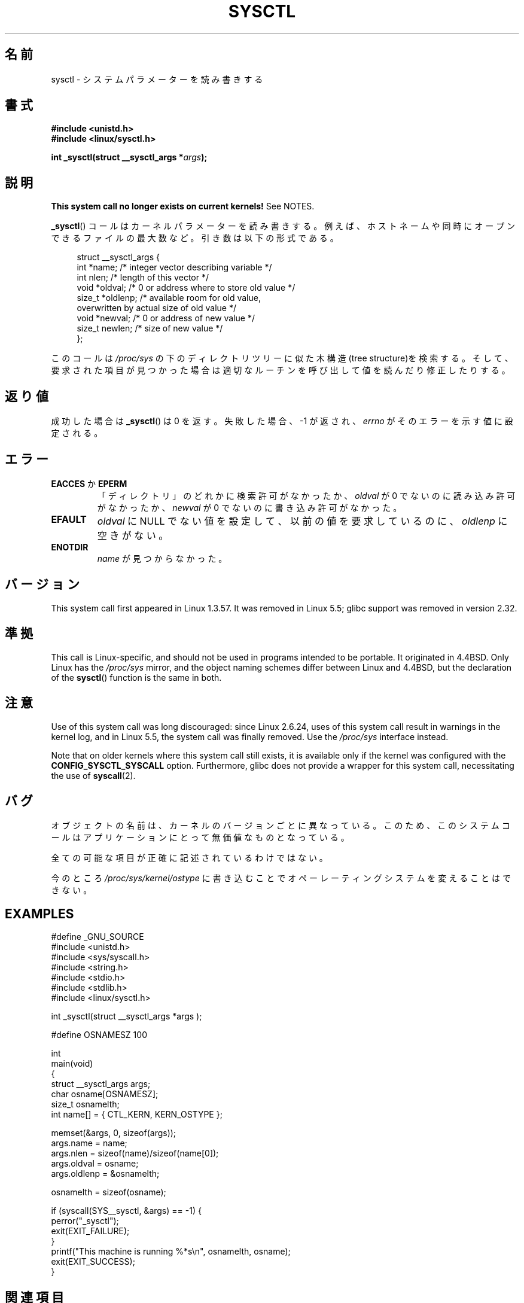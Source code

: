 .\" Copyright (C) 1996 Andries Brouwer (aeb@cwi.nl)
.\"
.\" %%%LICENSE_START(VERBATIM)
.\" Permission is granted to make and distribute verbatim copies of this
.\" manual provided the copyright notice and this permission notice are
.\" preserved on all copies.
.\"
.\" Permission is granted to copy and distribute modified versions of this
.\" manual under the conditions for verbatim copying, provided that the
.\" entire resulting derived work is distributed under the terms of a
.\" permission notice identical to this one.
.\"
.\" Since the Linux kernel and libraries are constantly changing, this
.\" manual page may be incorrect or out-of-date.  The author(s) assume no
.\" responsibility for errors or omissions, or for damages resulting from
.\" the use of the information contained herein.  The author(s) may not
.\" have taken the same level of care in the production of this manual,
.\" which is licensed free of charge, as they might when working
.\" professionally.
.\"
.\" Formatted or processed versions of this manual, if unaccompanied by
.\" the source, must acknowledge the copyright and authors of this work.
.\" %%%LICENSE_END
.\"
.\" Written 11 April 1996 by Andries Brouwer <aeb@cwi.nl>
.\" 960412: Added comments from Stephen Tweedie
.\" Modified Tue Oct 22 22:28:41 1996 by Eric S. Raymond <esr@thyrsus.com>
.\" Modified Mon Jan  5 20:31:04 1998 by aeb.
.\"
.\"*******************************************************************
.\"
.\" This file was generated with po4a. Translate the source file.
.\"
.\"*******************************************************************
.\"
.\" Japanese Version Copyright (c) 1997-1998 HANATAKA Shinya
.\"         all rights reserved.
.\" Translated 1997-12-12, HANATAKA Shinya <hanataka@abyss.rim.or.jp>
.\" Modified 1998-05-11, HANATAKA Shinya <hanataka@abyss.rim.or.jp>
.\" Updated 2007-10-11, Akihiro MOTOKI <amotoki@dd.iij4u.or.jp>, LDP v2.66
.\" Updated 2013-05-01, Akihiro MOTOKI <amotoki@gmail.com>
.\"
.TH SYSCTL 2 2020\-11\-01 Linux "Linux Programmer's Manual"
.SH 名前
sysctl \- システムパラメーターを読み書きする
.SH 書式
.nf
\fB#include <unistd.h>\fP
\fB#include <linux/sysctl.h>\fP
.PP
\fBint _sysctl(struct __sysctl_args *\fP\fIargs\fP\fB);\fP
.fi
.SH 説明
\fBThis system call no longer exists on current kernels!\fP See NOTES.
.PP
\fB_sysctl\fP()  コールはカーネルパラメーターを読み書きする。例えば、 ホストネームや同時にオープンできるファイルの最大数など。
引き数は以下の形式である。
.PP
.in +4n
.EX
struct __sysctl_args {
    int    *name;    /* integer vector describing variable */
    int     nlen;    /* length of this vector */
    void   *oldval;  /* 0 or address where to store old value */
    size_t *oldlenp; /* available room for old value,
                        overwritten by actual size of old value */
    void   *newval;  /* 0 or address of new value */
    size_t  newlen;  /* size of new value */
};
.EE
.in
.PP
このコールは \fI/proc/sys\fP の下のディレクトリツリーに似た木構造(tree structure)を検索する。
そして、要求された項目が見つかった場合は適切なルーチンを呼び出して 値を読んだり修正したりする。
.SH 返り値
成功した場合は \fB_sysctl\fP()  は 0 を返す。失敗した場合、\-1 が返され、 \fIerrno\fP がそのエラーを示す値に設定される。
.SH エラー
.TP 
\fBEACCES\fP か \fBEPERM\fP
「ディレクトリ」のどれかに検索許可がなかったか、 \fIoldval\fP が 0 でないのに読み込み許可がなかったか、 \fInewval\fP が 0
でないのに書き込み許可がなかった。
.TP 
\fBEFAULT\fP
\fIoldval\fP に NULL でない値を設定して、以前の値を要求しているのに、 \fIoldlenp\fP に空きがない。
.TP 
\fBENOTDIR\fP
\fIname\fP が見つからなかった。
.SH バージョン
This system call first appeared in Linux 1.3.57.  It was removed in Linux
5.5; glibc support was removed in version 2.32.
.SH 準拠
This call is Linux\-specific, and should not be used in programs intended to
be portable.  It originated in 4.4BSD.  Only Linux has the \fI/proc/sys\fP
mirror, and the object naming schemes differ between Linux and 4.4BSD, but
the declaration of the \fBsysctl\fP()  function is the same in both.
.SH 注意
Use of this system call was long discouraged: since Linux 2.6.24, uses of
this system call result in warnings in the kernel log, and in Linux 5.5, the
system call was finally removed.  Use the \fI/proc/sys\fP interface instead.
.PP
Note that on older kernels where this system call still exists, it is
available only if the kernel was configured with the
\fBCONFIG_SYSCTL_SYSCALL\fP option.  Furthermore, glibc does not provide a
wrapper for this system call, necessitating the use of \fBsyscall\fP(2).
.SH バグ
オブジェクトの名前は、カーネルのバージョンごとに異なっている。 このため、このシステムコールはアプリケーションにとって 無価値なものとなっている。
.PP
全ての可能な項目が正確に記述されているわけではない。
.PP
今のところ \fI/proc/sys/kernel/ostype\fP に書き込むことでオペーレーティングシステムを変えることはできない。
.SH EXAMPLES
.EX
#define _GNU_SOURCE
#include <unistd.h>
#include <sys/syscall.h>
#include <string.h>
#include <stdio.h>
#include <stdlib.h>
#include <linux/sysctl.h>

int _sysctl(struct __sysctl_args *args );

#define OSNAMESZ 100

int
main(void)
{
    struct __sysctl_args args;
    char osname[OSNAMESZ];
    size_t osnamelth;
    int name[] = { CTL_KERN, KERN_OSTYPE };

    memset(&args, 0, sizeof(args));
    args.name = name;
    args.nlen = sizeof(name)/sizeof(name[0]);
    args.oldval = osname;
    args.oldlenp = &osnamelth;

    osnamelth = sizeof(osname);

    if (syscall(SYS__sysctl, &args) == \-1) {
        perror("_sysctl");
        exit(EXIT_FAILURE);
    }
    printf("This machine is running %*s\en", osnamelth, osname);
    exit(EXIT_SUCCESS);
}
.EE
.SH 関連項目
\fBproc\fP(5)
.SH この文書について
この man ページは Linux \fIman\-pages\fP プロジェクトのリリース 5.10 の一部である。プロジェクトの説明とバグ報告に関する情報は
\%https://www.kernel.org/doc/man\-pages/ に書かれている。
